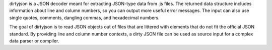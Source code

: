 dirtyjson is a JSON decoder meant for extracting JSON-type data from .js files.
The returned data structure includes information about line and column numbers,
so you can output more useful error messages. The input can also use single
quotes, comments, dangling commas, and hexadecimal numbers.

The goal of dirtyjson is to read JSON objects out of files that are littered
with elements that do not fit the official JSON standard. By providing line
and column number contexts, a dirty JSON file can be used as source input for
a complex data parser or compiler.

